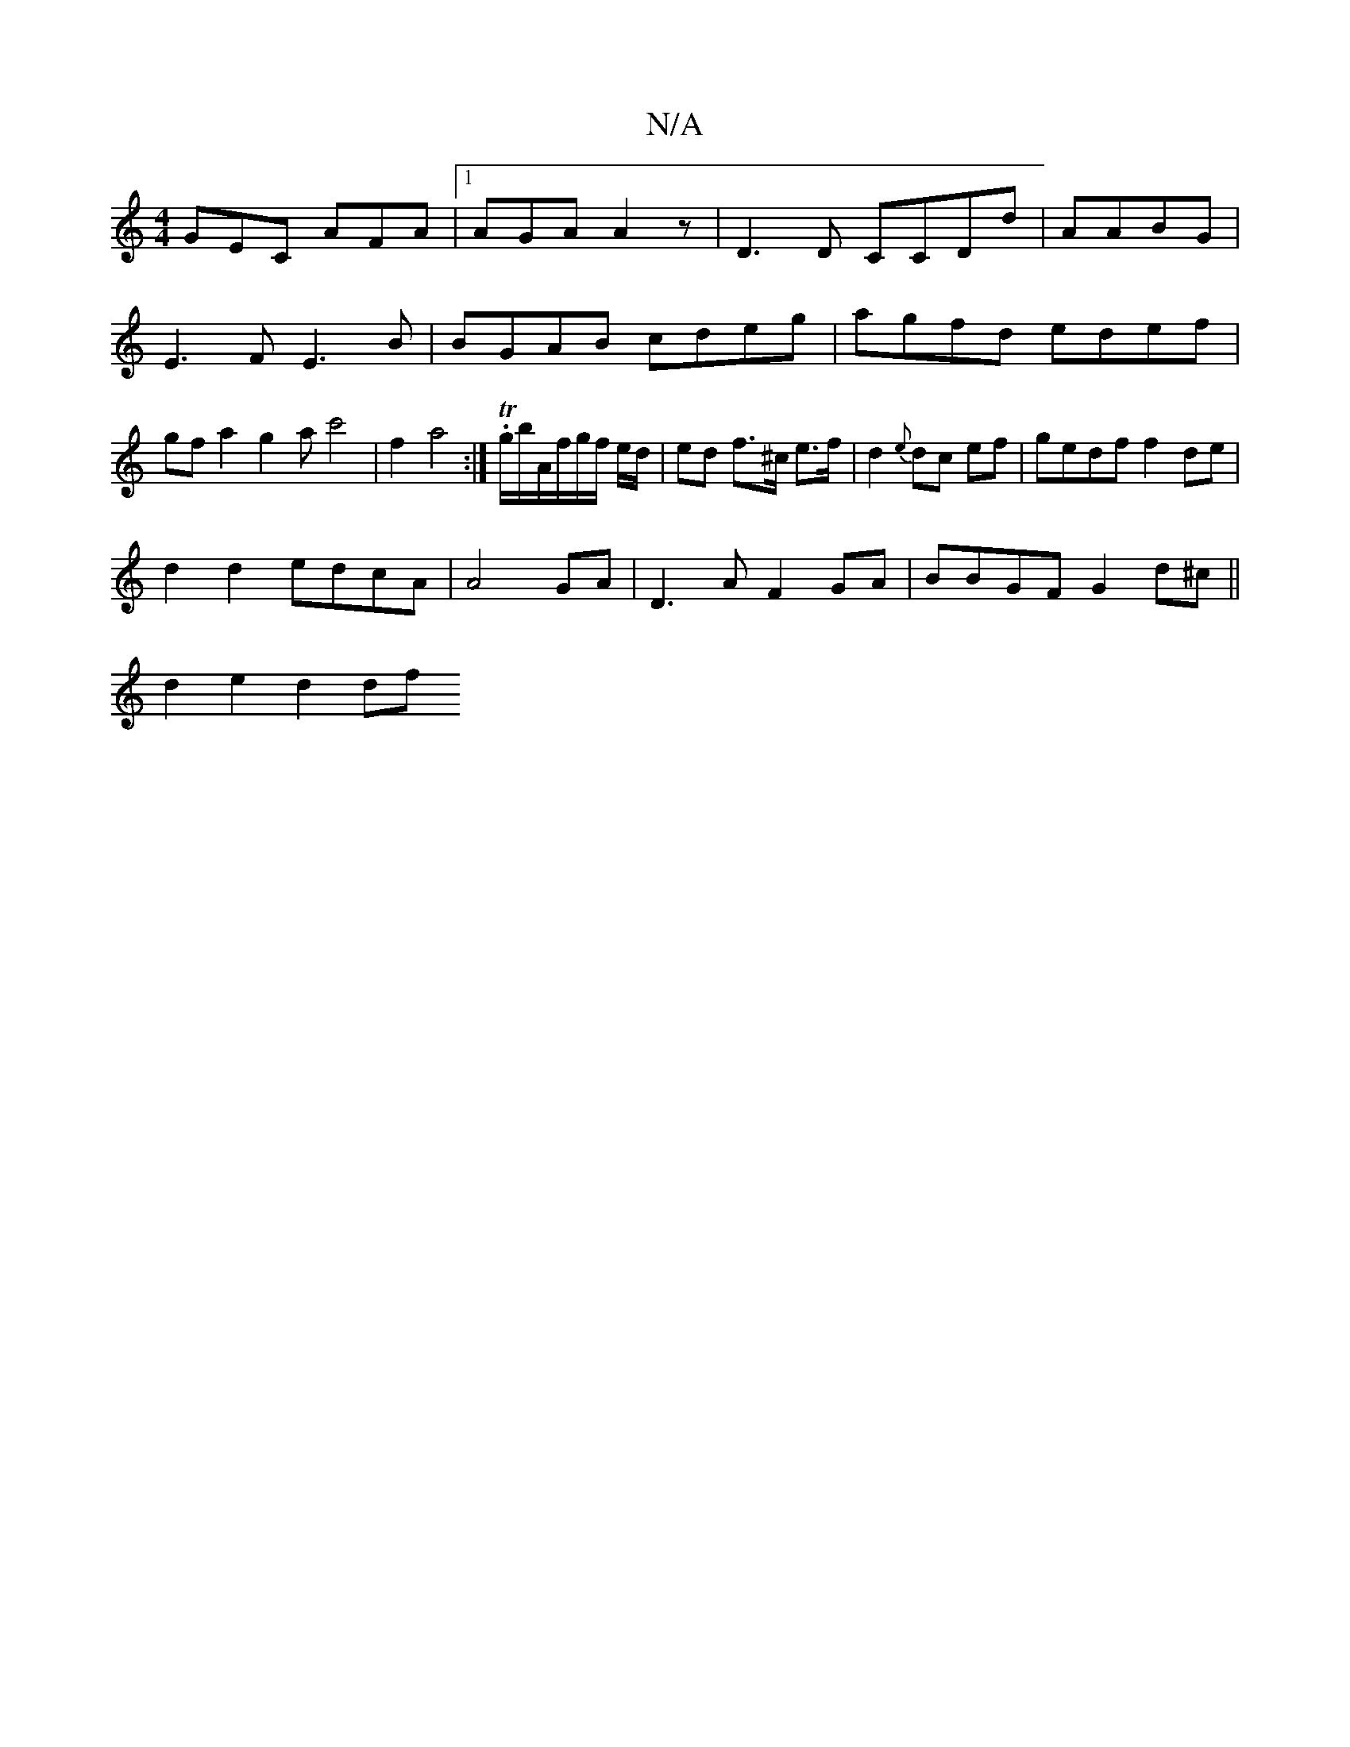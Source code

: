 X:1
T:N/A
M:4/4
R:N/A
K:Cmajor
GEC AFA |1 AGA A2z | D3D CCDd|AABG|E3F E3B | BGAB cdeg|agfd edef|gfa2g2 ac'4|f2 a4 :| T.g/b/A/f/g/f/ e/d/ | ed f>^c e>f | d2 {e}dc ef | gedf f2 de|
d2d2 edcA|A4 GA | D3A F2GA|BBGF G2d^c||
d2 e2 d2 df 